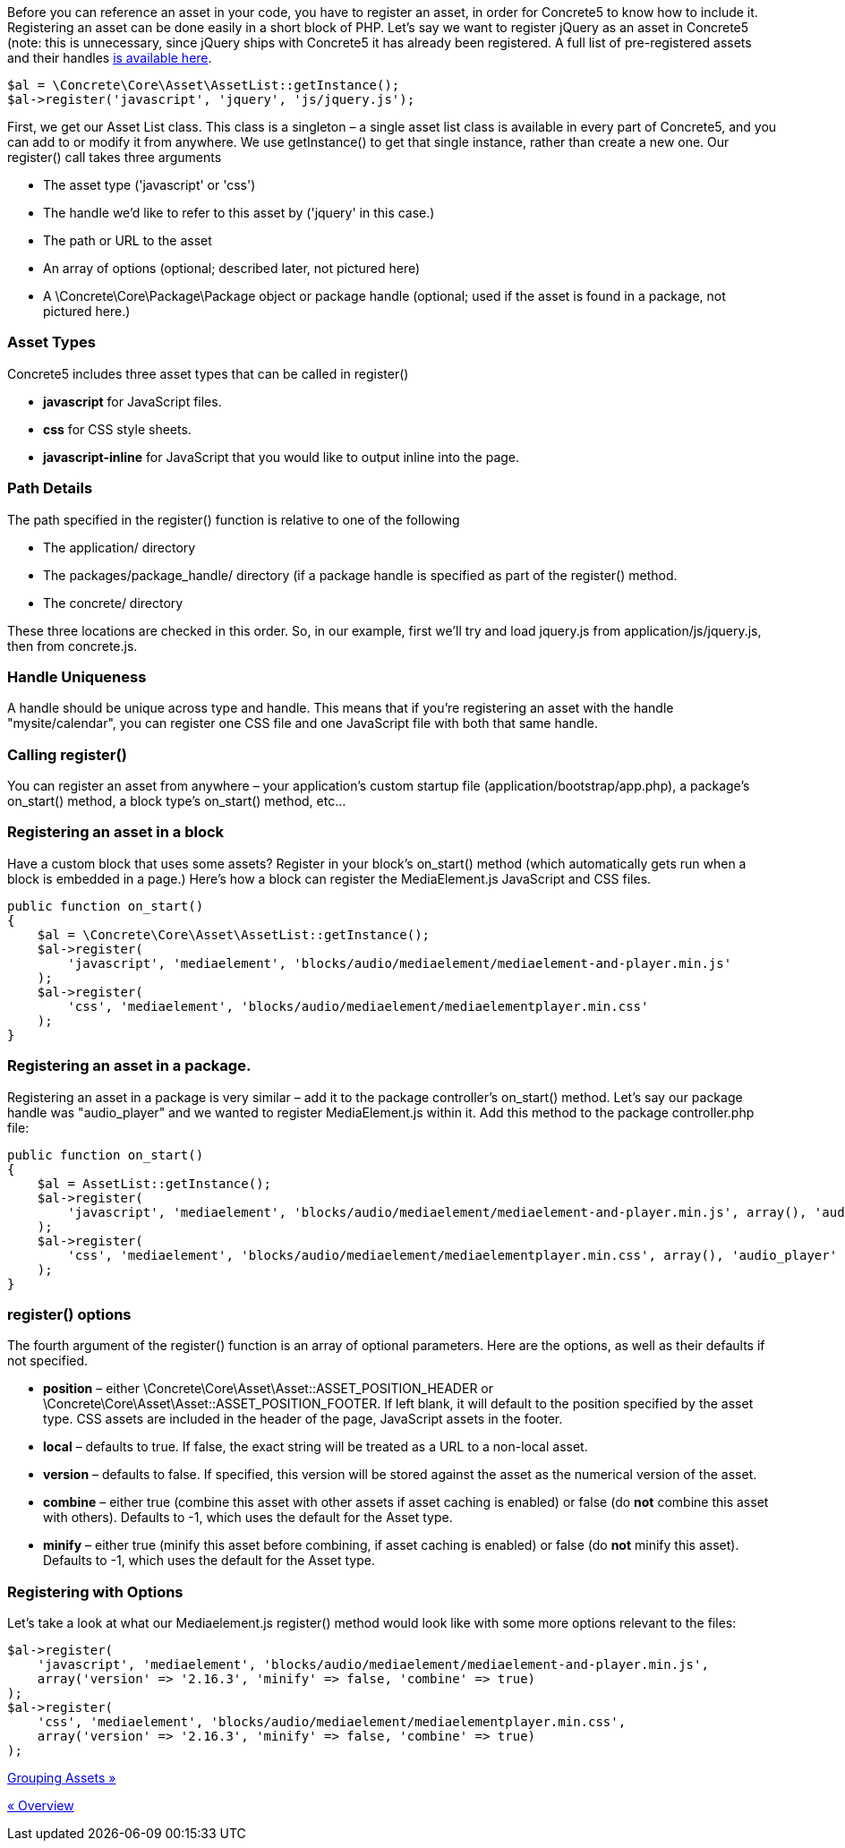 Before you can reference an asset in your code, you have to register an asset, in order for Concrete5 to know how to include it. Registering an asset can be done easily in a short block of PHP. Let's say we want to register jQuery as an asset in Concrete5 (note: this is unnecessary, since jQuery ships with Concrete5 it has already been registered. A full list of pre-registered assets and their handles link:#[is available here].

[code,php]
----
$al = \Concrete\Core\Asset\AssetList::getInstance();
$al->register('javascript', 'jquery', 'js/jquery.js');
----

First, we get our Asset List class. This class is a singleton – a single asset list class is available in every part of Concrete5, and you can add to or modify it from anywhere. We use getInstance() to get that single instance, rather than create a new one. Our register() call takes three arguments

* The asset type ('javascript' or 'css')
* The handle we'd like to refer to this asset by ('jquery' in this case.)
* The path or URL to the asset
* An array of options (optional; described later, not pictured here)
* A \Concrete\Core\Package\Package object or package handle (optional; used if the asset is found in a package, not pictured here.)

=== Asset Types

Concrete5 includes three asset types that can be called in register()

* *javascript* for JavaScript files.
* *css* for CSS style sheets.
* *javascript-inline* for JavaScript that you would like to output inline into the page.

=== Path Details

The path specified in the register() function is relative to one of the following

* The application/ directory
* The packages/package_handle/ directory (if a package handle is specified as part of the register() method.
* The concrete/ directory

These three locations are checked in this order. So, in our example, first we'll try and load jquery.js from application/js/jquery.js, then from concrete.js.

=== Handle Uniqueness

A handle should be unique across type and handle. This means that if you're registering an asset with the handle "mysite/calendar", you can register one CSS file and one JavaScript file with both that same handle.

=== Calling register()

You can register an asset from anywhere – your application's custom startup file (application/bootstrap/app.php), a package's on_start() method, a block type's on_start() method, etc…

=== Registering an asset in a block

Have a custom block that uses some assets? Register in your block's on_start() method (which automatically gets run when a block is embedded in a page.) Here's how a block can register the MediaElement.js JavaScript and CSS files.

[code,php]
----
public function on_start()
{
    $al = \Concrete\Core\Asset\AssetList::getInstance();
    $al->register(
        'javascript', 'mediaelement', 'blocks/audio/mediaelement/mediaelement-and-player.min.js'
    );
    $al->register(
        'css', 'mediaelement', 'blocks/audio/mediaelement/mediaelementplayer.min.css'
    );
}
----

=== Registering an asset in a package.

Registering an asset in a package is very similar – add it to the package controller's on_start() method. Let's say our package handle was "audio_player" and we wanted to register MediaElement.js within it. Add this method to the package controller.php file:

[code,php]
----
public function on_start()
{
    $al = AssetList::getInstance();
    $al->register(
        'javascript', 'mediaelement', 'blocks/audio/mediaelement/mediaelement-and-player.min.js', array(), 'audio_player'
    );
    $al->register(
        'css', 'mediaelement', 'blocks/audio/mediaelement/mediaelementplayer.min.css', array(), 'audio_player'
    );
}
----

=== register() options

The fourth argument of the register() function is an array of optional parameters. Here are the options, as well as their defaults if not specified.

* *position* – either \Concrete\Core\Asset\Asset::ASSET_POSITION_HEADER or \Concrete\Core\Asset\Asset::ASSET_POSITION_FOOTER. If left blank, it will default to the position specified by the asset type. CSS assets are included in the header of the page, JavaScript assets in the footer.
* *local* – defaults to true. If false, the exact string will be treated as a URL to a non-local asset.
* *version* – defaults to false. If specified, this version will be stored against the asset as the numerical version of the asset.
* *combine* – either true (combine this asset with other assets if asset caching is enabled) or false (do *not* combine this asset with others). Defaults to -1, which uses the default for the Asset type.
* *minify* – either true (minify this asset before combining, if asset caching is enabled) or false (do *not* minify this asset). Defaults to -1, which uses the default for the Asset type.

=== Registering with Options

Let's take a look at what our Mediaelement.js register() method would look like with some more options relevant to the files:

[code,php]
----
$al->register(
    'javascript', 'mediaelement', 'blocks/audio/mediaelement/mediaelement-and-player.min.js',
    array('version' => '2.16.3', 'minify' => false, 'combine' => true)
);
$al->register(
    'css', 'mediaelement', 'blocks/audio/mediaelement/mediaelementplayer.min.css',
    array('version' => '2.16.3', 'minify' => false, 'combine' => true)
);
----

link:/developers-book/assets/grouping-assets/[Grouping Assets »]

link:/developers-book/assets/overview/[« Overview]
